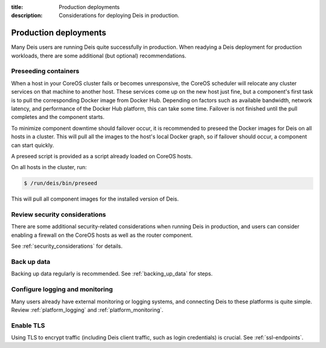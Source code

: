 :title: Production deployments
:description: Considerations for deploying Deis in production.

.. _production_deployments:

Production deployments
======================

Many Deis users are running Deis quite successfully in production. When readying a Deis deployment
for production workloads, there are some additional (but optional) recommendations.

Preseeding containers
---------------------

When a host in your CoreOS cluster fails or becomes unresponsive, the CoreOS scheduler will relocate
any cluster services on that machine to another host. These services come up on the new host just fine,
but a component's first task is to pull the corresponding Docker image from Docker Hub. Depending
on factors such as available bandwidth, network latency, and performance of the Docker Hub platform,
this can take some time. Failover is not finished until the pull completes and the component starts.

To minimize component downtime should failover occur, it is recommended to preseed the Docker images
for Deis on all hosts in a cluster. This will pull all the images to the host's local Docker graph,
so if failover should occur, a component can start quickly.

A preseed script is provided as a script already loaded on CoreOS hosts.

On all hosts in the cluster, run:

.. code-block:: console

    $ /run/deis/bin/preseed

This will pull all component images for the installed version of Deis.

Review security considerations
------------------------------

There are some additional security-related considerations when running Deis in production, and users
can consider enabling a firewall on the CoreOS hosts as well as the router component.

See :ref:`security_considerations` for details.

Back up data
------------

Backing up data regularly is recommended. See :ref:`backing_up_data` for steps.

Configure logging and monitoring
--------------------------------

Many users already have external monitoring or logging systems, and connecting Deis to these
platforms is quite simple. Review :ref:`platform_logging` and :ref:`platform_monitoring`.

Enable TLS
----------

Using TLS to encrypt traffic (including Deis client traffic, such as login credentials) is crucial.
See :ref:`ssl-endpoints`.

